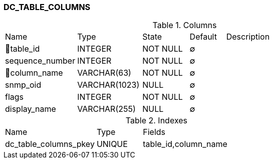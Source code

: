 [[t-dc-table-columns]]
=== DC_TABLE_COLUMNS



.Columns
[cols="20,18,13,10,39a"]
|===
|Name|Type|State|Default|Description
|🔑table_id
|INTEGER
|NOT NULL
|∅
|

|sequence_number
|INTEGER
|NOT NULL
|∅
|

|🔑column_name
|VARCHAR(63)
|NOT NULL
|∅
|

|snmp_oid
|VARCHAR(1023)
|NULL
|∅
|

|flags
|INTEGER
|NOT NULL
|∅
|

|display_name
|VARCHAR(255)
|NULL
|∅
|
|===

.Indexes
[cols="30,15,55a"]
|===
|Name|Type|Fields
|dc_table_columns_pkey
|UNIQUE
|table_id,column_name

|===
